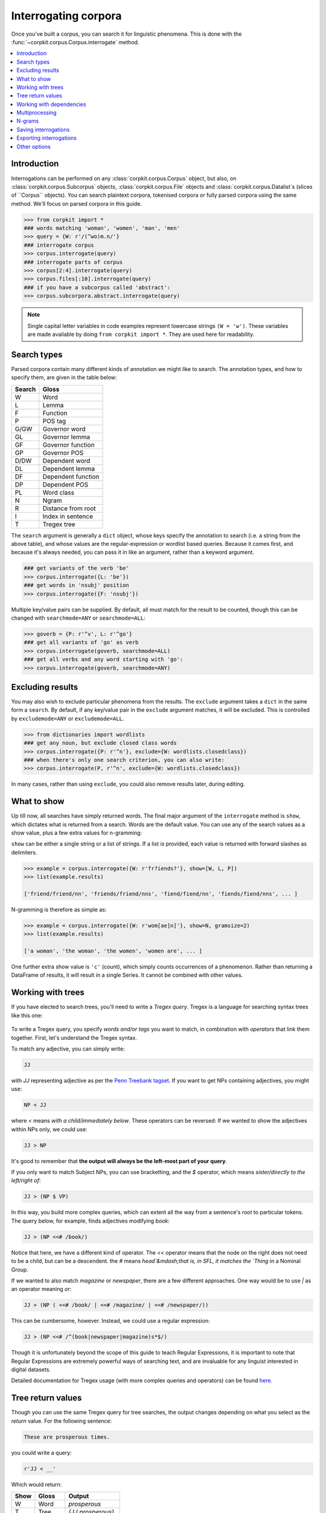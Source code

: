 Interrogating corpora
=====================

Once you've built a corpus, you can search it for linguistic phenomena. This is done with the :func:`~corpkit.corpus.Corpus.interrogate` method.

.. contents::
   :local:

Introduction
--------------

Interrogations can be performed on any :class:`corpkit.corpus.Corpus` object, but also, on :class:`corpkit.corpus.Subcorpus` objects, :class:`corpkit.corpus.File` objects and :class:`corpkit.corpus.Datalist`s (slices of ``Corpus`` objects). You can search plaintext corpora, tokenised corpora or fully parsed corpora using the same method. We'll focus on parsed corpora in this guide.

.. code-block:: python
   
   >>> from corpkit import *
   ### words matching 'woman', 'women', 'man', 'men'
   >>> query = {W: r'/(^wo)m.n/'}
   ### interrogate corpus
   >>> corpus.interrogate(query)
   ### interrogate parts of corpus
   >>> corpus[2:4].interrogate(query)
   >>> corpus.files[:10].interrogate(query)
   ### if you have a subcorpus called 'abstract':
   >>> corpus.subcorpora.abstract.interrogate(query)

.. note::

   Single capital letter variables in code examples represent lowercase strings ``(W = 'w')``. These variables are made available by doing ``from corpkit import *``. They are used here for readability.

Search types
---------------------

Parsed corpora contain many different kinds of annotation we might like to search. The annotation types, and how to specify them, are given in the table below:

+--------+-----------------------+
| Search | Gloss                 |
+========+=======================+
| W      |  Word                 |
+--------+-----------------------+
| L      |  Lemma                |
+--------+-----------------------+
| F      |  Function             |
+--------+-----------------------+
| P      |  POS tag              |
+--------+-----------------------+
| G/GW   |  Governor word        |
+--------+-----------------------+
| GL     |  Governor lemma       |
+--------+-----------------------+
| GF     |  Governor function    |
+--------+-----------------------+
| GP     |  Governor POS         |
+--------+-----------------------+
| D/DW   |  Dependent word       |
+--------+-----------------------+
| DL     |  Dependent lemma      |
+--------+-----------------------+
| DF     |  Dependent function   |
+--------+-----------------------+
| DP     |  Dependent POS        |
+--------+-----------------------+
| PL     |  Word class           |
+--------+-----------------------+
| N      |  Ngram                |
+--------+-----------------------+
| R      |  Distance from root   |
+--------+-----------------------+
| I      |  Index in sentence    |
+--------+-----------------------+
| T      |  Tregex tree          |
+--------+-----------------------+

The ``search`` argument is generally a ``dict`` object, whose keys specify the annotation to search (i.e. a string from the above table), and whose values are the regular-expression or wordlist based queries. Because it comes first, and because it's always needed, you can pass it in like an argument, rather than a keyword argument.

.. code-block:: python

   ### get variants of the verb 'be'
   >>> corpus.interrogate({L: 'be'})
   ### get words in 'nsubj' position
   >>> corpus.interrogate({F: 'nsubj'})

Multiple key/value pairs can be supplied. By default, all must match for the result to be counted, though this can be changed with ``searchmode=ANY`` or ``searchmode=ALL``:

.. code-block:: python

   >>> goverb = {P: r'^v', L: r'^go'}
   ### get all variants of 'go' as verb
   >>> corpus.interrogate(goverb, searchmode=ALL)
   ### get all verbs and any word starting with 'go':
   >>> corpus.interrogate(goverb, searchmode=ANY)

Excluding results
---------------------

You may also wish to exclude particular phenomena from the results. The ``exclude`` argument takes a ``dict`` in the same form a ``search``. By default, if any key/value pair in the ``exclude`` argument matches, it will be excluded. This is controlled by ``excludemode=ANY`` or ``excludemode=ALL``.

.. code-block:: python

   >>> from dictionaries import wordlists
   ### get any noun, but exclude closed class words
   >>> corpus.interrogate({P: r'^n'}, exclude={W: wordlists.closedclass})
   ### when there's only one search criterion, you can also write:
   >>> corpus.interrogate(P, r'^n', exclude={W: wordlists.closedclass})

In many cases, rather than using ``exclude``, you could also remove results later, during editing.

What to show
---------------------

Up till now, all searches have simply returned words. The final major argument of the ``interrogate`` method is ``show``, which dictates what is returned from a search. Words are the default value. You can use any of the search values as a show value, plus a few extra values for n-gramming:

+------+--------------------+------------------------+
| Show | Gloss              | Example                |
+======+====================+========================+
| N   |  N-gram word       | `The women were`       |
+------+--------------------+------------------------+
| NL   |  N-gram lemma      | `The woman be`         |
+------+--------------------+------------------------+
| NF   |  N-gram function   | `det nsubj root`       |
+------+--------------------+------------------------+
| NP   |  N-gram POS tag    | `DT NNS VBN`           |
+------+--------------------+------------------------+
| NPL  |  N-gram word class | `determiner noun verb` |
+------+--------------------+------------------------+

``show`` can be either a single string or a list of strings. If a list is provided, each value is returned with forward slashes as delimiters.

.. code-block:: python

   >>> example = corpus.interrogate({W: r'fr?iends?'}, show=[W, L, P])
   >>> list(example.results)

   ['friend/friend/nn', 'friends/friend/nns', 'fiend/fiend/nn', 'fiends/fiend/nns', ... ]

N-gramming is therefore as simple as:

.. code-block:: python

   >>> example = corpus.interrogate({W: r'wom[ae]n]'}, show=N, gramsize=2)
   >>> list(example.results)

   ['a woman', 'the woman', 'the women', 'women are', ... ]

One further extra show value is ``'c'`` (count), which simply counts occurrences of a phenomenon. Rather than returning a DataFrame of results, it will result in a single Series. It cannot be combined with other values.

Working with trees
---------------------

If you have elected to search trees, you'll need to write a *Tregex query*. Tregex is a language for searching syntax trees like this one:

.. figure:: https://raw.githubusercontent.com/interrogator/sfl_corpling/master/images/const-grammar.png

To write a Tregex query, you specify *words and/or tags* you want to match, in combination with *operators* that link them together. First, let's understand the Tregex syntax.

To match any adjective, you can simply write:

.. code-block:: none

   JJ

with `JJ` representing adjective as per the `Penn Treebank tagset`_. If you want to get NPs containing adjectives, you might use:

.. code-block:: none

   NP < JJ
 
where `<` means `with a child/immediately below`. These operators can be reversed: If we wanted to show the adjectives within NPs only, we could use:

.. code-block:: none

   JJ > NP

It's good to remember that **the output will always be the left-most part of your query**.

If you only want to match Subject NPs, you can use bracketting, and the `$` operator, which means *sister/directly to the left/right of*:

.. code-block:: none

   JJ > (NP $ VP)

In this way, you build more complex queries, which can extent all the way from a sentence's *root* to particular tokens. The query below, for example, finds adjectives modifying `book`:

.. code-block:: none

   JJ > (NP <<# /book/)

Notice that here, we have a different kind of operator. The `<<` operator means that the node on the right does not need to be a child, but can be a descendent. the `#` means `head`&mdash;that is, in SFL, it matches the `Thing` in a Nominal Group.

If we wanted to also match `magazine` or `newspaper`, there are a few different approaches. One way would be to use `|` as an operator meaning `or`:

.. code-block:: none

   JJ > (NP ( <<# /book/ | <<# /magazine/ | <<# /newspaper/))

This can be cumbersome, however. Instead, we could use a regular expression:

.. code-block:: none

   JJ > (NP <<# /^(book|newspaper|magazine)s*$/)

Though it is unfortunately beyond the scope of this guide to teach Regular Expressions, it is important to note that Regular Expressions are extremely powerful ways of searching text, and are invaluable for any linguist interested in digital datasets.

Detailed documentation for Tregex usage (with more complex queries and operators) can be found here_.

Tree return values
-------------------

Though you can use the same Tregex query for tree searches, the output changes depending on what you select as the `return` value. For the following sentence:

.. code-block:: none

   These are prosperous times.

you could write a query:

.. code-block:: python

   r'JJ < __'

Which would return:

+------+----------+----------------------+
| Show | Gloss    | Output               |
+======+==========+======================+
| W    |  Word    |  `prosperous`        |
+------+----------+----------------------+
| T    |  Tree    | `(JJ prosperous)`    |
+------+----------+----------------------+
| p    |  POS tag | `JJ`                 |
+------+----------+----------------------+
| C    |  Count   | `1` (added to total) |
+------+----------+----------------------+

Working with dependencies
--------------------------

When working with dependencies, you can use any of the long list of search and return values. It's possible to construct very elaborate queries:

.. code-block:: python

   >>> from dictionaries import process_types, roles
   ### nominal nsubj with verbal process as governor
   >>> crit = {F: r'^nsubj$',
   ...         GL: processes.verbal.lemmata,
               GF: roles.event,
   ...         P: r'^N'}
   ### interrogate corpus, outputting the nsubj lemma
   >>> sayers = parsed.interrogate(crit, show=L)

You can also select from the three dependency grammars used by CoreNLP: one of ``'basic-dependencies'``, ``'collapsed-dependencies'``, or ``'collapsed-ccprocessed-dependencies'`` can be passed in as ``dep_type``:

.. code-block:: python

   >>> corpus.interrogate(query, dep_type='collapsed-ccprocessed-dependencies')

Multiprocessing
---------------------

Interrogating the corpus can be slow. To speed it up, you can pass an integer as the ``multiprocess`` keyword argument, which tells the ``interrogate()`` method how many processes to create.

.. code-block:: python

   >>> corpus.interrogate({T: r'__ > MD'}, multiprocess=4)

Note that too many parallel processes may slow your computer down. If you pass in ``multiprocessing=True``, the number of processes will equal the number of cores on your machine. This is usually a fairly sensible number.

N-grams
---------------------

N-gramming can be done simply by using an n-gram string (``N``, ``NL``, ``NP`` or ``NPL``) as the `show` value. Two options for n-gramming are ``gramsize=n``, where ``n`` determines the number of tokens in the n-gram, and ``split_contractions=True``, which controls whether or not words like *doesn't* are treated as one token or two.

.. code-block:: python

   >>> corpus.interrogate({W: 'father'}, show='NL', gramsize=3, split_contractions=False)

Saving interrogations
----------------------

.. code-block:: python

   >>> interro.save('savename')

Interrogation savenames will be prefaced with the name of the corpus interrogated.

You can also quicksave interrogations:

.. code-block:: python

   >>> corpus.interrogate(T, r'/NN.?/', save='savename')

Exporting interrogations
-------------------------

If you want to quickly export a result to CSV, LaTeX, etc., you can use Pandas' DataFrame methods:

.. code-block:: python

   >>> print(nouns.results.to_csv())
   >>> print(nouns.results.to_latex())

Other options
---------------

:func:`~corpkit.corpus.Corpus.interrogate` takes a number of other arguments, each of which is documented in the API documentation.

If you're done interrogating, you can head to the page on :ref:`editing-page` to learn how to transform raw frequency counts into something more meaningful. Or, Hit `Next` to learn about concordancing.

.. _here: http://nlp.stanford.edu/~manning/courses/ling289/Tregex.htm
.. _Penn Treebank tagset: https://www.ling.upenn.edu/courses/Fall_2003/ling001/penn_treebank_pos.html
